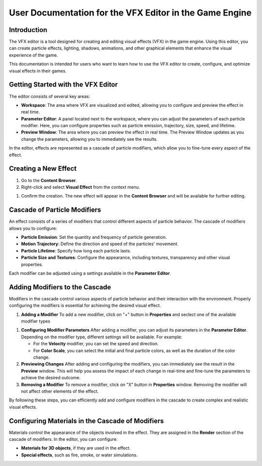 .. _doc_vfx_editor:

User Documentation for the VFX Editor in the Game Engine
========================================================

Introduction
------------

The VFX editor is a tool designed for creating and editing visual effects (VFX) in the game engine. Using this editor, you can create particle effects, lighting, shadows, animations, and other graphical elements that enhance the visual experience of the game.

This documentation is intended for users who want to learn how to use the VFX editor to create, configure, and optimize visual effects in their games.


Getting Started with the VFX Editor
-----------------------------------

.. image:: media/editor.png
    :alt: VFX Editor
    :width: 800

The editor consists of several key areas:

- **Workspace**: The area where VFX are visualized and edited, allowing you to configure and preview the effect in real time.

- **Parameter Editor**: A panel located next to the workspace, where you can adjust the parameters of each particle modifier. Here, you can configure properties such as particle emission, trajectory, size, speed, and lifetime.

- **Preview Window**: The area where you can preview the effect in real time. The Preview Window updates as you change the parameters, allowing you to immediately see the results.

In the editor, effects are represented as a cascade of particle modifiers, which allow you to fine-tune every aspect of the effect.


Creating a New Effect
---------------------

#. Go to the **Content Browser**.

#. Right-click and select **Visual Effect** from the context menu.

.. image:: media/context_menu.png
    :alt: Create Effect
	
#. Confirm the creation. The new effect will appear in the **Content Browser** and will be available for further editing.

.. image:: media/new_effect.png
    :alt: New Effect

Cascade of Particle Modifiers
-----------------------------

An effect consists of a series of modifiers that control different aspects of particle behavior. The cascade of modifiers allows you to configure:

- **Particle Emission**: Set the quantity and frequency of particle generation.

- **Motion Trajectory**: Define the direction and speed of the particles' movement.

- **Particle Lifetime**: Specify how long each particle lasts.

- **Particle Size and Textures**: Configure the appearance, including textures, transparency and other visual properties.

Each modifier can be adjusted using a settings available in the **Parameter Editor**.

Adding Modifiers to the Cascade
-------------------------------

Modifiers in the cascade control various aspects of particle behavior and their interaction with the environment. Properly configuring the modifiers is essential for achieving the desired visual effect.

#. **Adding a Modifier**
   To add a new modifier, click on "+" button in **Properties** and seclect one of the available modifier types
   
.. image:: media/add_modificator.png
    :alt: Add Modificator
	
   Some of available modificators:
   
   - **Add Velocity** – to modify the particle speed.
   
   - **Rotation Rate** – to control the particle rotation angle.
   
   - **Color Scale** – to smoothly change the color of the particles from birth to death.
   
   - **Size Scale** – to modify the size of the particles over time.

#. **Configuring Modifier Parameters**  
   After adding a modifier, you can adjust its parameters in the **Parameter Editor**. Depending on the modifier type, different settings will be available. For example:
   
   - For the **Velocity** modifier, you can set the speed and direction.
   
   - For **Color Scale**, you can select the initial and final particle colors, as well as the duration of the color change.

#. **Previewing Changes**  
   After adding and configuring the modifiers, you can immediately see the result in the **Preview** window. This will help you assess the impact of each change in real-time and fine-tune the parameters to achieve the desired outcome.

#. **Removing a Modifier**  
   To remove a modifier, click on "X" button in **Properties** window. Removing the modifier will not affect other elements of the effect.
   
.. image:: media/delete_modificator.png
    :alt: Delete Modificator

By following these steps, you can efficiently add and configure modifiers in the cascade to create complex and realistic visual effects.

Configuring Materials in the Cascade of Modifiers
-------------------------------------------------

Materials control the appearance of the objects involved in the effect. They are assigned in the **Render** section of the cascade of modifiers. In the editor, you can configure:

- **Materials for 3D objects**, if they are used in the effect.

- **Special effects**, such as fire, smoke, or water simulations.
